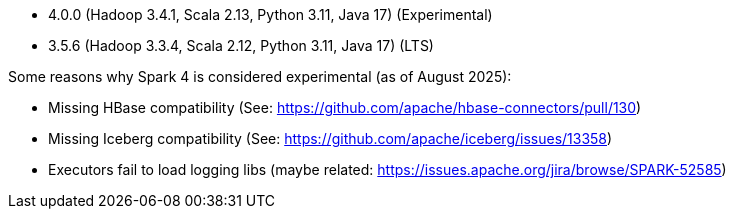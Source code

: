 // The version ranges supported by Spark-k8s-Operator
// This is a separate file, since it is used by both the direct Spark documentation, and the overarching
// Stackable Platform documentation.
// Please sort the versions in descending order (newest first)

- 4.0.0 (Hadoop 3.4.1, Scala 2.13, Python 3.11, Java 17) (Experimental)
- 3.5.6 (Hadoop 3.3.4, Scala 2.12, Python 3.11, Java 17) (LTS)

Some reasons why Spark 4 is considered experimental (as of August 2025):

- Missing HBase compatibility (See: https://github.com/apache/hbase-connectors/pull/130)
- Missing Iceberg compatibility (See: https://github.com/apache/iceberg/issues/13358)
- Executors fail to load logging libs (maybe related: https://issues.apache.org/jira/browse/SPARK-52585)
